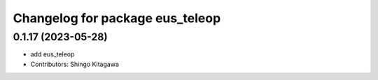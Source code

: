^^^^^^^^^^^^^^^^^^^^^^^^^^^^^^^^
Changelog for package eus_teleop
^^^^^^^^^^^^^^^^^^^^^^^^^^^^^^^^

0.1.17 (2023-05-28)
-------------------
* add eus_teleop
* Contributors: Shingo Kitagawa
